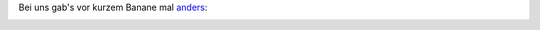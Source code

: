 .. title: Chermoula-Bananen mit Erdnussreis
.. slug: chermoula-bananen-mit-erdnussreis
.. date: 2015-04-29 10:04:26 UTC+01:00
.. tags: Essen, Kochen
.. category: Essen
.. link: 
.. description: 
.. type: text

Bei uns gab's vor kurzem Banane mal anders_:

.. image:: https://chaosisland.files.wordpress.com/2015/04/2015-04-bananen-in-marinade.jpg?w=500&h=333
   :width: 500px

.. _anders: https://chaosisland.wordpress.com/2015/04/29/chermoula-bananen-mit-erdnussreis/
